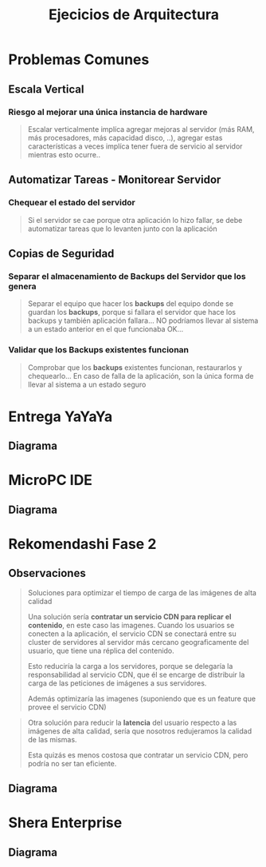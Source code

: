 #+TITLE: Ejecicios de Arquitectura
#+STARTUP: inlineimages
* Problemas Comunes
** Escala Vertical
*** Riesgo al mejorar una única instancia de hardware
    #+BEGIN_QUOTE
    Escalar verticalmente implíca agregar mejoras al servidor (más RAM, más procesadores, más capacidad disco, ..),
    agregar estas características a veces implíca tener fuera de servicio al servidor mientras esto ocurre..
    #+END_QUOTE
** Automatizar Tareas - Monitorear Servidor
*** Chequear el estado del servidor
    #+BEGIN_QUOTE
    Si el servidor se cae porque otra aplicación lo hizo fallar,
    se debe automatizar tareas que lo levanten junto con la aplicación
    #+END_QUOTE
** Copias de Seguridad
*** Separar el almacenamiento de Backups del Servidor que los genera
    #+BEGIN_QUOTE
    Separar el equipo que hacer los *backups* del equipo donde se guardan los *backups*,
    porque si fallara el servidor que hace los backups y también aplicación fallara...
    NO podríamos llevar al sistema a un estado anterior en el que funcionaba OK...
    #+END_QUOTE
*** Validar que los Backups existentes funcionan
    #+BEGIN_QUOTE
    Comprobar que los *backups* existentes funcionan, restaurarlos y chequearlo...
    En caso de falla de la aplicación, son la única forma de llevar al sistema a un estado seguro
    #+END_QUOTE
* Entrega YaYaYa
** Diagrama
   #+BEGIN_SRC plantuml :file img/ejercicios/arq-entregayayaya.png :exports results
     @startuml
     title EntregaYaYaYa
     
     actor Usuario <<Mobile>> as cliente1
     actor Operador <<Browser>> as cliente2
     
     node ServidorWeb as servidor{
         component App
         database BaseDeDatos as db
     }
     
     cliente1 -right-> App : HTTPS
     cliente2 -up-> App : HTTPS
     
     App -right-> db
     
     
     note as N1
     ,* **Servicio Cloud:** PaaS Por ser una aplicación sencilla
     ,* El **operador** y el **despachante** se comunicarían
     vía telefónica
     end note
     
     @enduml
   #+END_SRC

   #+RESULTS:
   [[file:img/ejercicio-arq-entregayayaya.png]]
* MicroPC IDE
** Diagrama
   #+BEGIN_SRC plantuml :file img/ejercicios/arq-micropc.png :exports results
     @startuml
      @startuml
      title MicroPC IDE
     
      Actor Usuario <<Mobile>>
     
      node Marketplace{
         component Snippets
          database datos
     
          Snippets -down-> datos
      }
     
      component AppEditor{
          component Debugger
          component Simulador
      }
     
      Usuario -> Snippets : HTTPS
      AppEditor -> Snippets
      @enduml
   #+END_SRC

   #+RESULTS:
   [[file:img/ejercicios/arq-micropc.png]]
* Rekomendashi Fase 2
** Observaciones
   #+BEGIN_QUOTE
   Soluciones para optimizar el tiempo de carga de las imágenes de alta calidad

   Una solución sería *contratar un servicio CDN para replicar el contenido*, en este caso las imagenes.
   Cuando los usuarios se conecten a la aplicación, el servicio CDN se conectará entre su cluster de servidores
   al servidor más cercano geograficamente del usuario, que tiene una réplica del contenido.
   
   Esto reduciría la carga a los servidores, porque se delegaría la responsabilidad al servicio CDN,
   que él se encarge de distribuir la carga de las peticiones de imágenes a sus servidores.

   Además optimizaría las imagenes (suponiendo que es un feature que provee el servicio CDN)
   #+END_QUOTE

   #+BEGIN_QUOTE
   Otra solución para reducir la *latencia* del usuario respecto a las imágenes de alta calidad,
   sería que nosotros redujeramos la calidad de las mismas.
   
   Esta quizás es menos costosa que contratar un servicio CDN, pero podría no ser tan eficiente.
   #+END_QUOTE
** Diagrama
   #+BEGIN_SRC plantuml :file img/ejercicios/arq-rekomendashi-fase2.png :exports results
     @startuml
     title "Rekomendashi, Fase 2"
     
     Actor Usuario <<Browser>>
     
     node "Load Balancer" as load
     
     node Servidor as s1{
         component App as a1
     }
     node Servidor as s2{
         component App as a2
     }
     
     node Servidor as s3{
         component App as a3
     }
     
     database BaseDeDatos as db
     
     '------------------------------------
     '   Interacciones
     
     Usuario -right-> load : HTTP
     
     load -down-> s1 : HTTP
     load -down-> s2 : HTTP
     load -down-> s3 : HTTP
     
     s1 -down-> db
     s2 -down-> db
     s3 -down-> db
     
     '------------------------------------
     '   Notas
     note as N1 #LightBlue
     ,* Preferimos **Escala Horizontal** en servidor porque
     ,** Tenemos más instancias del recurso para __distribuir la carga__
     ,** Hace al sistema __tolerante a fallos__ permitiendo que
     el sistema siga funcionando si un servidor falla
     ,** Es menos costoso (//enunciado lo dice//)
     
     ,* Evitamos la **Escala Vertical** en servidor porque
     ,** Era una única instancia => era **spof**
     ,** Cada mejora en el hardware provocaba que 
     estuviera fuera de servicio (downtime)
     end note
     
     note bottom of s3
     ,* Cada servidor tiene una **replica** exacta
     de la aplicación, el usuario no se da
     cuenta de a cual servidor accedió
     ,* Al tener varias instancias del recurso
     Servidor ya no son un **spof**
     ,* Al tener varios servidores podemos
     separar al que hace los **backups**
     de quien almacena
     end note
     
     note right of load
     ,**Balanceador de Carga**
     ,* Para __redirigir las solicitudes__ de los usuarios
     a los __servidores activos__
     ,* Antes de redirigir el tráfico, verifica si el 
     servidor está caido o no
     ,* Es un **spof** a menos que agregemos uno adicional
     ,* Se podría agregar el mecanismo de **sticky sessión**
     para  __gestionar las sesiones en cada servidor__
     end note
     
     note right of db
     ,* Es un **spof**
     end note
     @enduml
   #+END_SRC

   #+RESULTS:
   [[file:img/ejercicios/arq-rekomendashi-fase2.png]]
* Shera Enterprise
** Diagrama
   #+BEGIN_SRC plantuml :file img/ejercicios/arq-shera-enterprise.png :exports results
     @startuml
     title SheRa Enterprise
     
     Actor Usuario
     
     node "API Gateway" as gate
     
     node ServicioKanban as servicio1
     node ServicioTracking as servicio2
     node ServicioRevision as servicio3
     node ServicioVersionado as servicio4
     node ServicioFacturacion as servicio5
     
     database Datos as db1
     database Datos as db2
     database Datos as db3
     
     '-------------------------------------
     '   Interaciones
     '-------------------------------------
     gate -down-> servicio1 : HTTP
     gate -down-> servicio2 : HTTP
     gate -down-> servicio3 : HTTP
     gate -down-> servicio5 : HTTP
     servicio1 -down-> servicio4 : HTTP
     servicio2 -down-> servicio4 : HTTP
     servicio3 -down-> servicio4 : HTTP
     
     servicio5 -down-> db3
     servicio2 -down-> db2
     servicio1 -down-> db1
     
     Usuario -right-> gate : HTTPS
     
     
     '-------------------------------------
     '   Observaciones
     '-------------------------------------
     
     note right of gate
     ,* __Redirecciona las peticiones a los servicios__
     ,* Actúa similar a un loadbalancer (pero no
     redirige la carga, si no las peticiones)
     ,* Exponemos solo los **endpoints** que queremos
     ,* Ofuscamos algunos servicios de la API principal
     end note
     
     note as N1 #LightBlue
     ,**Arquitectura de Microservicios**
     ,* Divimos la aplicación por funcionalidad, cada una es un microservicio
     ,* Hacer un deploy en un servicio no afecta al resto, porque son aplicaciones
     independientes, evitamos tener la aplicación principal fuera de servicio (downtime)
     ,* Cada servicio expone su API, e interactúan entre ellos mediante
     peticiones con el protocolo HTTP si usaran una API Web
     
     ,**SPOFs** (Single point of failure):
     ,* Las base de datos para con cada servicio
     ,* La **API Gateway** porque es el único punto de acceso para
     interactuar con los servicios
     ,* El ServicioVersionado para los Kanban, Tracking, Revisión
     (suponiendo que hubiera sido ese el modelo)
     end note
     
     legend
     Si se comercializa como **SaaS**
     ,* Se estaría enfocando en el usuario final en que sólo use la aplicación.
     ,* El usuario final se despreocuparía de la arquitectura, sólo usaría el servicio
     ,* El usuario no tendría control sobre la arquitectura
     
     Si se comercializa como **On-Premise**
     ,* Apuntaría a usuarios experimentados con conocimiento técnico
     ,* El usuario debe tener experiencia en como armar la arquitectura
     ,* El usuario debe instalar/configurar el equipo, mantener la conectividad, ...
     end legend
     @enduml
   #+END_SRC

   #+RESULTS:
   [[file:img/ejercicios/arq-shera-enterprise.png]]
